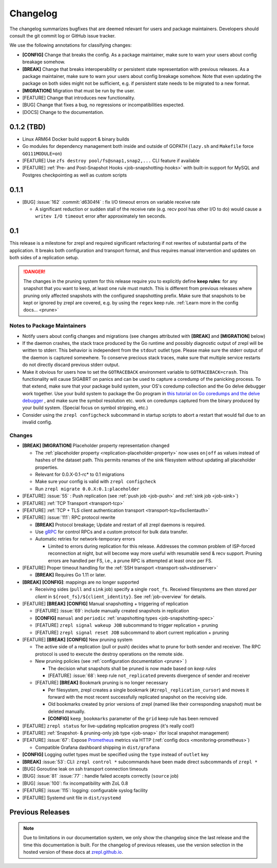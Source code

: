 .. |break_config| replace:: **[CONFIG]**
.. |break| replace:: **[BREAK]**
.. |bugfix| replace:: [BUG]
.. |docs| replace:: [DOCS]
.. |feature| replace:: [FEATURE]
.. |mig| replace:: **[MIGRATION]**

.. _changelog:

Changelog
=========

The changelog summarizes bugfixes that are deemed relevant for users and package maintainers.
Developers should consult the git commit log or GitHub issue tracker.

We use the following annotations for classifying changes:

* |break_config| Change that breaks the config.
  As a package maintainer, make sure to warn your users about config breakage somehow.
* |break| Change that breaks interoperability or persistent state representation with previous releases.
  As a package maintainer, make sure to warn your users about config breakage somehow.
  Note that even updating the package on both sides might not be sufficient, e.g. if persistent state needs to be migrated to a new format.
* |mig| Migration that must be run by the user.
* |feature| Change that introduces new functionality.
* |bugfix| Change that fixes a bug, no regressions or incompatibilities expected.
* |docs| Change to the documentation.

0.1.2 (TBD)
-----------

* Linux ARM64 Docker build support & binary builds
* Go modules for dependency management both inside and outside of GOPATH
  (``lazy.sh`` and ``Makefile`` force ``GO111MODULE=on``)
* |feature| Use ``zfs destroy pool/fs@snap1,snap2,...`` CLI feature if available
* |feature| :ref:`Pre- and Post-Snapshot Hooks <job-snapshotting-hooks>`
  with built-in support for MySQL and Postgres checkpointing
  as well as custom scripts

0.1.1
-----

* |bugfix| :issue:`162` :commit:`d6304f4` : fix I/O timeout errors on variable receive rate

  * A significant reduction or sudden stall of the receive rate (e.g. recv pool has other I/O to do)
    would cause a ``writev I/O timeout`` error after approximately ten seconds.

0.1
---

This release is a milestone for zrepl and required significant refactoring if not rewrites of substantial parts of the application.
It breaks both configuration and transport format, and thus requires manual intervention and updates on both sides of a replication setup.

.. DANGER::
   The changes in the pruning system for this release require you to explicitly define **keep rules**:
   for any snapshot that you want to keep, at least one rule must match.
   This is different from previous releases where pruning only affected snapshots with the configured snapshotting prefix.
   Make sure that snapshots to be kept or ignored by zrepl are covered, e.g. by using the ``regex`` keep rule.
   :ref:`Learn more in the config docs... <prune>`


Notes to Package Maintainers
~~~~~~~~~~~~~~~~~~~~~~~~~~~~

* Notify users about config changes and migrations (see changes attributed with |break| and |mig| below)
* If the daemon crashes, the stack trace produced by the Go runtime and possibly diagnostic output of zrepl will be written to stderr.
  This behavior is independent from the ``stdout`` outlet type.
  Please make sure the stderr output of the daemon is captured somewhere.
  To conserve precious stack traces, make sure that multiple service restarts do not directly discard previous stderr output.
* Make it obvious for users how to set the ``GOTRACEBACK`` environment variable to ``GOTRACEBACK=crash``.
  This functionality will cause SIGABRT on panics and can be used to capture a coredump of the panicking process.
  To that extend, make sure that your package build system, your OS's coredump collection and the Go delve debugger work together.
  Use your build system to package the Go program in `this tutorial on Go coredumps and the delve debugger <https://rakyll.org/coredumps/>`_ , and make sure the symbol resolution etc. work on coredumps captured from the binary produced by your build system. (Special focus on symbol stripping, etc.)
* Consider using the ``zrepl configcheck`` subcommand in startup scripts to abort a restart that would fail due to an invalid config.

Changes
~~~~~~~

* |break| |mig| Placeholder property representation changed

  * The :ref:`placeholder property <replication-placeholder-property>` now uses ``on|off`` as values
    instead of hashes of the dataset path. This permits renames of the sink filesystem without
    updating all placeholder properties.
  * Relevant for 0.0.X-0.1-rc* to 0.1 migrations
  * Make sure your config is valid with ``zrepl configcheck``
  * Run ``zrepl migrate 0.0.X:0.1:placeholder``

* |feature| :issue:`55` : Push replication (see :ref:`push job <job-push>` and :ref:`sink job <job-sink>`)
* |feature| :ref:`TCP Transport <transport-tcp>`
* |feature| :ref:`TCP + TLS client authentication transport <transport-tcp+tlsclientauth>`
* |feature| :issue:`111`: RPC protocol rewrite

  * |break| Protocol breakage; Update and restart of all zrepl daemons is required.
  * Use `gRPC <https://grpc.io/>`_ for control RPCs and a custom protocol for bulk data transfer.
  * Automatic retries for network-temporary errors

    * Limited to errors during replication for this release.
      Addresses the common problem of ISP-forced reconnection at night, but will become
      way more useful with resumable send & recv support.
      Pruning errors are handled per FS, i.e., a prune RPC is attempted at least once per FS.

* |feature| Proper timeout handling for the :ref:`SSH transport <transport-ssh+stdinserver>`

  * |break| Requires Go 1.11 or later.
  
* |break| |break_config|: mappings are no longer supported

  * Receiving sides (``pull`` and ``sink`` job) specify a single ``root_fs``.
    Received filesystems are then stored *per client* in ``${root_fs}/${client_identity}``.
    See :ref:`job-overview` for details.

* |feature| |break| |break_config| Manual snapshotting + triggering of replication

  * |feature| :issue:`69`: include manually created snapshots in replication
  * |break_config| ``manual`` and ``periodic`` :ref:`snapshotting types <job-snapshotting-spec>`
  * |feature| ``zrepl signal wakeup JOB`` subcommand to trigger replication + pruning
  * |feature| ``zrepl signal reset JOB`` subcommand to abort current replication + pruning

* |feature| |break| |break_config| New pruning system

  * The active side of a replication (pull or push) decides what to prune for both sender and receiver.
    The RPC protocol is used to execute the destroy operations on the remote side.
  * New pruning policies (see :ref:`configuration documentation <prune>` )

    * The decision what snapshots shall be pruned is now made based on *keep rules*
    * |feature| :issue:`68`: keep rule ``not_replicated`` prevents divergence of sender and receiver

  * |feature| |break| Bookmark pruning is no longer necessary

    * Per filesystem, zrepl creates a single bookmark (``#zrepl_replication_cursor``) and moves it forward with the most recent successfully replicated snapshot on the receiving side.
    * Old bookmarks created by prior versions of zrepl (named like their corresponding snapshot) must be deleted manually.
    * |break_config| ``keep_bookmarks`` parameter of the ``grid`` keep rule has been removed

* |feature| ``zrepl status`` for live-updating replication progress (it's really cool!)
* |feature| :ref:`Snapshot- & pruning-only job type <job-snap>` (for local snapshot management)
* |feature| :issue:`67`: Expose `Prometheus <https://prometheus.io>`_ metrics via HTTP (:ref:`config docs <monitoring-prometheus>`)

  * Compatible Grafana dashboard shipping in ``dist/grafana``

* |break_config| Logging outlet types must be specified using the ``type`` instead of ``outlet`` key
* |break| :issue:`53`: CLI: ``zrepl control *`` subcommands have been made direct subcommands of ``zrepl *``
* |bugfix| Goroutine leak on ssh transport connection timeouts
* |bugfix| :issue:`81` :issue:`77` : handle failed accepts correctly (``source`` job)
* |bugfix| :issue:`100`: fix incompatibility with ZoL 0.8
* |feature| :issue:`115`: logging: configurable syslog facility
* |feature| Systemd unit file in ``dist/systemd``

.. |lastrelease| replace:: 0.0.3

Previous Releases
-----------------

.. NOTE::
    Due to limitations in our documentation system, we only show the changelog since the last release and the time this documentation is built.
    For the changelog of previous releases, use the version selection in the hosted version of these docs at `zrepl.github.io <https://zrepl.github.io>`_.
